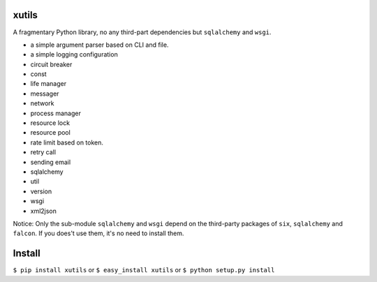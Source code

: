 xutils
======

A fragmentary Python library, no any third-part dependencies but ``sqlalchemy`` and ``wsgi``.

* a simple argument parser based on CLI and file.
* a simple logging configuration
* circuit breaker
* const
* life manager
* messager
* network
* process manager
* resource lock
* resource pool
* rate limit based on token.
* retry call
* sending email
* sqlalchemy
* util
* version
* wsgi
* xml2json

Notice: Only the sub-module ``sqlalchemy`` and ``wsgi`` depend on the third-party packages of ``six``, ``sqlalchemy`` and ``falcon``. If you does't use them, it's no need to install them.

Install
=======

``$ pip install xutils`` or ``$ easy_install xutils`` or ``$ python setup.py install``
